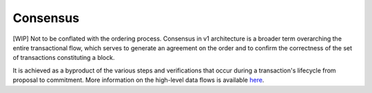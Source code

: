 Consensus
=========

[WIP] Not to be conflated with the ordering process. Consensus in v1
architecture is a broader term overarching the entire transactional
flow, which serves to generate an agreement on the order and to confirm
the correctness of the set of transactions constituting a block.

It is achieved as a byproduct of the various steps and verifications
that occur during a transaction's lifecycle from proposal to commitment.
More information on the high-level data flows is available
`here <https://jira.hyperledger.org/browse/FAB-37>`__.
